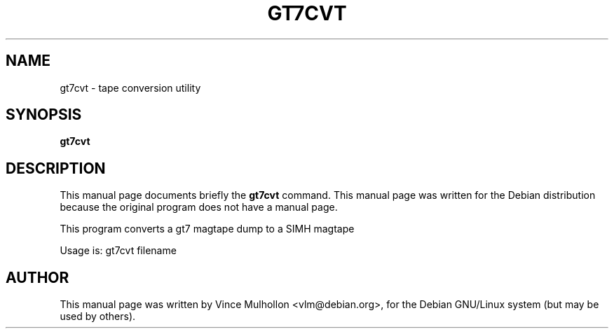 .\"                                      Hey, EMACS: -*- nroff -*-
.TH GT7CVT 1 "February 25, 2003"
.\" Please adjust this date whenever revising the manpage.
.\"
.\" Some roff macros, for reference:
.\" .nh        disable hyphenation
.\" .hy        enable hyphenation
.\" .ad l      left justify
.\" .ad b      justify to both left and right margins
.\" .nf        disable filling
.\" .fi        enable filling
.\" .br        insert line break
.\" .sp <n>    insert n+1 empty lines
.\" for manpage-specific macros, see man(7)
.SH NAME
gt7cvt \- tape conversion utility
.SH SYNOPSIS
.B gt7cvt
.SH DESCRIPTION
This manual page documents briefly the
.B gt7cvt
command.
This manual page was written for the Debian distribution
because the original program does not have a manual page.
.PP
This program converts a gt7 magtape dump to a SIMH magtape
.PP
Usage is:  gt7cvt filename
.PP
.SH AUTHOR
This manual page was written by Vince Mulhollon <vlm@debian.org>,
for the Debian GNU/Linux system (but may be used by others).

